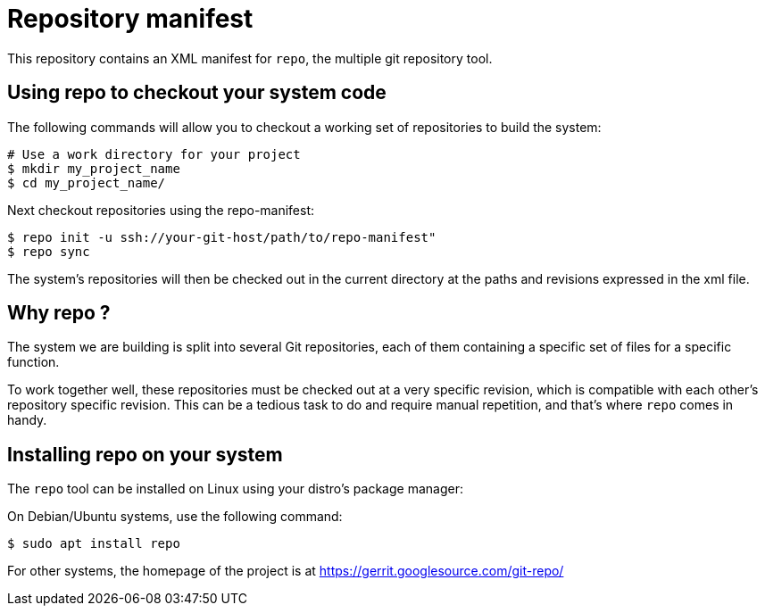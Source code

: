 = Repository manifest

This repository contains an XML manifest for `repo`, the multiple git repository
tool.

== Using repo to checkout your system code

The following commands will allow you to checkout a working set of repositories
to build the system:

```
# Use a work directory for your project
$ mkdir my_project_name
$ cd my_project_name/
```

Next checkout repositories using the repo-manifest:

```
$ repo init -u ssh://your-git-host/path/to/repo-manifest"
$ repo sync
```

The system's repositories will then be checked out in the current directory at
the paths and revisions expressed in the xml file.

== Why repo ?

The system we are building is split into several Git repositories, each of them
containing a specific set of files for a specific function.

To work together well, these repositories must be checked out at a very specific
revision, which is compatible with each other's repository specific revision.
This can be a tedious task to do and require manual repetition, and
that's where `repo` comes in handy.

== Installing repo on your system

The `repo` tool can be installed on Linux using your distro's package manager:

On Debian/Ubuntu systems, use the following command:

```
$ sudo apt install repo
```

For other systems, the homepage of the project is at
https://gerrit.googlesource.com/git-repo/
